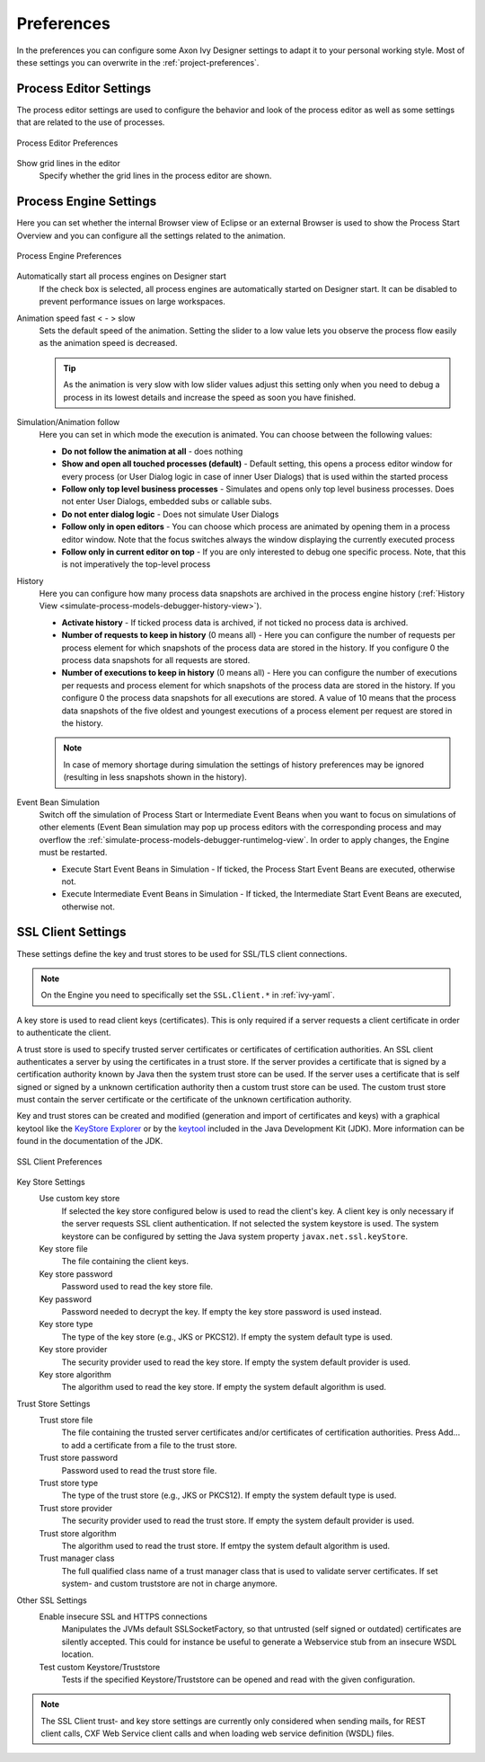 .. _workspace-preferences:

Preferences
===========

In the preferences you can configure some Axon Ivy Designer settings to
adapt it to your personal working style. Most of these settings you can
overwrite in the :ref:`project-preferences`.


.. _process-editor-preferences:

Process Editor Settings
-----------------------

The process editor settings are used to configure the behavior and look
of the process editor as well as some settings that are related to the
use of processes.

.. figure:: /_images/designer/preferences-processeditor.png
   :alt: Process Editor Preferences
   :align: center
   
   Process Editor Preferences


Show grid lines in the editor
   Specify whether the grid lines in the process editor are shown.


.. _workspace-preferences-process-engine:

Process Engine Settings
-----------------------

Here you can set whether the internal Browser view of Eclipse or an
external Browser is used to show the Process Start Overview and you can
configure all the settings related to the animation.

.. figure:: /_images/designer/preferences-processengine.png
   :alt: Process Engine Preferences
   :align: center
   
   Process Engine Preferences
   

Automatically start all process engines on Designer start
   If the check box is selected, all process engines are automatically
   started on Designer start. It can be disabled to prevent performance
   issues on large workspaces.

Animation speed fast < - > slow
   Sets the default speed of the animation. Setting the slider to a low
   value lets you observe the process flow easily as the animation speed
   is decreased.

   .. tip::
   
      As the animation is very slow with low slider values adjust this
      setting only when you need to debug a process in its lowest
      details and increase the speed as soon you have finished.

Simulation/Animation follow
   Here you can set in which mode the execution is animated. You can
   choose between the following values:

   -  **Do not follow the animation at all** - does nothing

   -  **Show and open all touched processes (default)** - Default setting,
      this opens a process editor window for every process (or User
      Dialog logic in case of inner User Dialogs) that is used within
      the started process

   -  **Follow only top level business processes** - Simulates and opens
      only top level business processes. Does not enter User Dialogs,
      embedded subs or callable subs.

   -  **Do not enter dialog logic** - Does not simulate User Dialogs

   -  **Follow only in open editors** - You can choose which process are
      animated by opening them in a process editor window. Note that the
      focus switches always the window displaying the currently executed
      process

   -  **Follow only in current editor on top** - If you are only interested
      to debug one specific process. Note, that this is not imperatively
      the top-level process

History
   Here you can configure how many process data snapshots are archived
   in the process engine history (:ref:`History View <simulate-process-models-debugger-history-view>`).

   -  **Activate history** - If ticked process data is archived, if not
      ticked no process data is archived.

   -  **Number of requests to keep in history** (0 means all) - Here you can
      configure the number of requests per process element for which
      snapshots of the process data are stored in the history. If you
      configure 0 the process data snapshots for all requests are
      stored.

   -  **Number of executions to keep in history** (0 means all) - Here you
      can configure the number of executions per requests and process
      element for which snapshots of the process data are stored in the
      history. If you configure 0 the process data snapshots for all
      executions are stored. A value of 10 means that the process data
      snapshots of the five oldest and youngest executions of a process
      element per request are stored in the history.

   .. note::

      In case of memory shortage during simulation the settings of
      history preferences may be ignored (resulting in less snapshots
      shown in the history).

Event Bean Simulation
   Switch off the simulation of Process Start or Intermediate Event
   Beans when you want to focus on simulations of other elements (Event
   Bean simulation may pop up process editors with the corresponding
   process and may overflow the :ref:`simulate-process-models-debugger-runtimelog-view`.
   In order to apply changes, the Engine must be restarted.

   -  Execute Start Event Beans in Simulation - If ticked, the Process
      Start Event Beans are executed, otherwise not.

   -  Execute Intermediate Event Beans in Simulation - If ticked, the
      Intermediate Start Event Beans are executed, otherwise not.





.. _workspace-preferences-sslclient:

SSL Client Settings
-------------------

These settings define the key and trust stores to be used for SSL/TLS
client connections.

.. note::

   On the Engine you need to specifically set the ``SSL.Client.*`` in :ref:`ivy-yaml`.


A key store is used to read client keys (certificates). This is only
required if a server requests a client certificate in order to
authenticate the client.

A trust store is used to specify trusted server certificates or
certificates of certification authorities. An SSL client authenticates a
server by using the certificates in a trust store. If the server
provides a certificate that is signed by a certification authority known
by Java then the system trust store can be used. If the server uses a
certificate that is self signed or signed by a unknown certification
authority then a custom trust store can be used. The custom trust store
must contain the server certificate or the certificate of the unknown
certification authority.

Key and trust stores can be created and modified (generation and import
of certificates and keys) with a graphical keytool like the `KeyStore
Explorer <http://keystore-explorer.org/>`__ or by the
`keytool <http://docs.oracle.com/javase/6/docs/technotes/tools/solaris/keytool.html>`__
included in the Java Development Kit (JDK). More information can be
found in the documentation of the JDK.

.. figure:: /_images/designer/preferences-sslclient.png
   :alt: SSL Client Preferences
   :align: center
   
   SSL Client Preferences



Key Store Settings
   Use custom key store
      If selected the key store configured below is used to read the
      client's key. A client key is only necessary if the server
      requests SSL client authentication. If not selected the system
      keystore is used. The system keystore can be configured by setting
      the Java system property ``javax.net.ssl.keyStore``.

   Key store file
      The file containing the client keys.

   Key store password
      Password used to read the key store file.

   Key password
      Password needed to decrypt the key. If empty the key store
      password is used instead.

   Key store type
      The type of the key store (e.g., JKS or PKCS12). If empty the
      system default type is used.

   Key store provider
      The security provider used to read the key store. If empty the
      system default provider is used.

   Key store algorithm
      The algorithm used to read the key store. If empty the system
      default algorithm is used.

Trust Store Settings
   Trust store file
      The file containing the trusted server certificates and/or
      certificates of certification authorities. Press Add... to add a
      certificate from a file to the trust store.

   Trust store password
      Password used to read the trust store file.

   Trust store type
      The type of the trust store (e.g., JKS or PKCS12). If empty the
      system default type is used.

   Trust store provider
      The security provider used to read the trust store. If empty the
      system default provider is used.

   Trust store algorithm
      The algorithm used to read the trust store. If emtpy the system
      default algorithm is used.

   Trust manager class
      The full qualified class name of a trust manager class that is
      used to validate server certificates. If set system- and custom
      truststore are not in charge anymore.

Other SSL Settings
   Enable insecure SSL and HTTPS connections
      Manipulates the JVMs default SSLSocketFactory, so that untrusted
      (self signed or outdated) certificates are silently accepted. This
      could for instance be useful to generate a Webservice stub from an
      insecure WSDL location.

   Test custom Keystore/Truststore
      Tests if the specified Keystore/Truststore can be opened and read
      with the given configuration.

.. note::

   The SSL Client trust- and key store settings are currently only
   considered when sending mails, for REST client calls, CXF Web Service
   client calls and when loading web service definition (WSDL) files.
